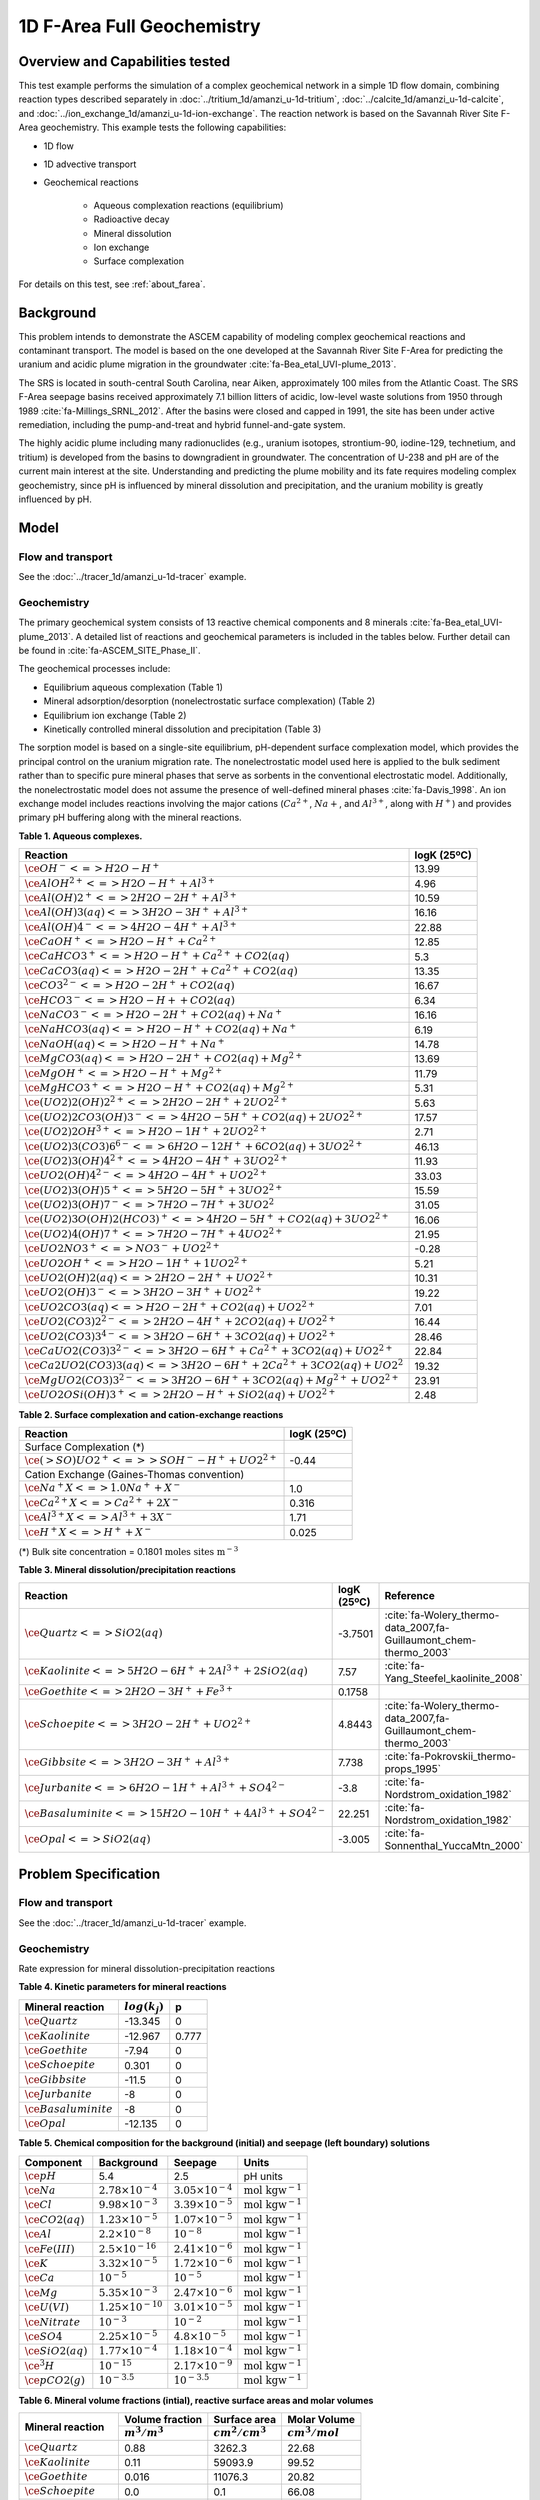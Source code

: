 .. raw:: latex
	 
   \clearpage

1D F-Area Full Geochemistry
===========================

Overview and Capabilities tested
--------------------------------

This test example performs the simulation of a complex geochemical network in a simple 1D flow domain, combining reaction types described separately in :doc:`../tritium_1d/amanzi_u-1d-tritium`, :doc:`../calcite_1d/amanzi_u-1d-calcite`, and :doc:`../ion_exchange_1d/amanzi_u-1d-ion-exchange`. The reaction network is based on the Savannah River Site F-Area geochemistry. This example tests the following capabilities: 

..  comment out for now
    , and :doc:`../surface_complexation_1d/amanzi_u-1d-surface-complexation`

* 1D flow
* 1D advective transport 
* Geochemical reactions

	* Aqueous complexation reactions (equilibrium)
	* Radioactive decay
	* Mineral dissolution
	* Ion exchange
	* Surface complexation

For details on this test, see :ref:`about_farea`.

Background
----------

This problem intends to demonstrate the ASCEM capability of modeling complex geochemical reactions and contaminant transport. The model is based on the one developed at the Savannah River Site F-Area for predicting the uranium and acidic plume migration in the groundwater :cite:`fa-Bea_etal_UVI-plume_2013`. 

The SRS is located in south-central South Carolina, near Aiken, approximately 100 miles from the Atlantic Coast. The SRS F-Area seepage basins received approximately 7.1 billion litters of acidic, low-level waste solutions from 1950 through 1989 :cite:`fa-Millings_SRNL_2012`. After the basins were closed and capped in 1991, the site has been under active remediation, including the pump-and-treat and hybrid funnel-and-gate system. 

The highly acidic plume including many radionuclides (e.g., uranium isotopes, strontium-90, iodine-129, technetium, and tritium) is developed from the basins to downgradient in groundwater. The concentration of U-238 and pH are of the current main interest at the site. Understanding and predicting the plume mobility and its fate requires modeling complex geochemistry, since pH is influenced by mineral dissolution and precipitation, and the uranium mobility is greatly influenced by pH.

Model
-----

Flow and transport 
~~~~~~~~~~~~~~~~~~

See the :doc:`../tracer_1d/amanzi_u-1d-tracer` example.

Geochemistry
~~~~~~~~~~~~

The primary geochemical system consists of 13 reactive chemical components and 8 minerals :cite:`fa-Bea_etal_UVI-plume_2013`. A detailed list of reactions and geochemical parameters is included in the tables below. Further detail can be found in :cite:`fa-ASCEM_SITE_Phase_II`.

The geochemical processes include:

* Equilibrium aqueous complexation (Table 1)
* Mineral adsorption/desorption (nonelectrostatic surface complexation) (Table 2)
* Equilibrium ion exchange (Table 2)
* Kinetically controlled mineral dissolution and precipitation (Table 3)

The sorption model is based on a single-site equilibrium, pH-dependent surface complexation model, which provides the principal control on the uranium migration rate. The nonelectrostatic model used here is applied to the bulk sediment rather than to specific pure mineral phases that serve as sorbents in the conventional electrostatic model. Additionally, the nonelectrostatic model does not assume the presence of well-defined mineral phases :cite:`fa-Davis_1998`. An ion exchange model includes reactions involving the major cations (:math:`Ca^{2+}`, :math:`Na{+}`, and :math:`Al^{3+}`, along with :math:`H^+`) and provides primary pH buffering along with the mineral reactions.

**Table 1. Aqueous complexes.**

+----------------------------------------------------------------------------------+------------------------------------------+
| Reaction                                                                         | logK (25ºC)                              |
+==================================================================================+==========================================+
| :math:`\ce{OH^- <=> H2O - H^+}`                                                  | 13.99                                    |
+----------------------------------------------------------------------------------+------------------------------------------+
| :math:`\ce{AlOH^{2+} <=> H2O - H^+ + Al^{3+}}`                                   |  4.96                                    |
+----------------------------------------------------------------------------------+------------------------------------------+
| :math:`\ce{Al(OH)2^+ <=> 2 H2O -2 H^+ + Al^{3+}}`                                | 10.59                                    |
+----------------------------------------------------------------------------------+------------------------------------------+
| :math:`\ce{Al(OH)3(aq) <=> 3 H2O -3 H^+ + Al^{3+}}`                              | 16.16                                    |
+----------------------------------------------------------------------------------+------------------------------------------+
| :math:`\ce{Al(OH)4^- <=> 4 H2O -4 H^+ + Al^{3+}}`                                | 22.88                                    |
+----------------------------------------------------------------------------------+------------------------------------------+
| :math:`\ce{CaOH^+ <=> H2O - H^+ + Ca^{2+}}`                                      | 12.85                                    |
+----------------------------------------------------------------------------------+------------------------------------------+
| :math:`\ce{CaHCO3^+ <=> H2O - H^+ + Ca^{2+} + CO2(aq)}`                          |  5.3                                     |
+----------------------------------------------------------------------------------+------------------------------------------+
| :math:`\ce{CaCO3(aq) <=> H2O -2 H^+ + Ca^{2+} + CO2(aq)}`                        | 13.35                                    |
+----------------------------------------------------------------------------------+------------------------------------------+
| :math:`\ce{CO3^{2-} <=> H2O -2 H^+ + CO2(aq)}`                                   | 16.67                                    |
+----------------------------------------------------------------------------------+------------------------------------------+
| :math:`\ce{HCO3^- <=> H2O - H+ + CO2(aq)}`                                       |  6.34                                    |
+----------------------------------------------------------------------------------+------------------------------------------+
| :math:`\ce{NaCO3^- <=> H2O -2 H^+ + CO2(aq) + Na^+}`                             | 16.16                                    |
+----------------------------------------------------------------------------------+------------------------------------------+
| :math:`\ce{NaHCO3(aq) <=>  H2O - H^+ + CO2(aq) + Na^+}`                          |  6.19                                    |
+----------------------------------------------------------------------------------+------------------------------------------+
| :math:`\ce{NaOH(aq) <=> H2O - H^+ + Na^+}`                                       | 14.78                                    |
+----------------------------------------------------------------------------------+------------------------------------------+
| :math:`\ce{MgCO3(aq) <=> H2O -2 H^+ + CO2(aq) + Mg^{2+}}`                        | 13.69                                    |
+----------------------------------------------------------------------------------+------------------------------------------+
| :math:`\ce{MgOH^+ <=> H2O - H^+ + Mg^{2+}}`                                      | 11.79                                    |
+----------------------------------------------------------------------------------+------------------------------------------+
| :math:`\ce{MgHCO3^+ <=>  H2O - H^+ + CO2(aq) + Mg^{2+}}`                         |  5.31                                    |
+----------------------------------------------------------------------------------+------------------------------------------+
| :math:`\ce{(UO2)2(OH)2^{2+} <=> 2 H2O -2 H^+ +2 UO2^{2+}}`                       |  5.63                                    |
+----------------------------------------------------------------------------------+------------------------------------------+
| :math:`\ce{(UO2)2CO3(OH)3^- <=> 4 H2O -5 H^+ + CO2(aq) + 2 UO2^{2+}}`            | 17.57                                    |
+----------------------------------------------------------------------------------+------------------------------------------+
| :math:`\ce{(UO2)2OH^{3+} <=> H2O -1 H^+ + 2 UO2^{2+}}`                           |  2.71                                    |
+----------------------------------------------------------------------------------+------------------------------------------+
| :math:`\ce{(UO2)3(CO3)6^{6-} <=> 6 H2O -12 H^+ + 6 CO2(aq) + 3 UO2^{2+}}`        | 46.13                                    |
+----------------------------------------------------------------------------------+------------------------------------------+
| :math:`\ce{(UO2)3(OH)4^{2+} <=> 4 H2O -4 H^+ + 3 UO2^{2+}}`                      | 11.93                                    |
+----------------------------------------------------------------------------------+------------------------------------------+
| :math:`\ce{UO2(OH)4^{2-} <=> 4 H2O -4 H^+ + UO2^{2+}}`                           | 33.03                                    |
+----------------------------------------------------------------------------------+------------------------------------------+
| :math:`\ce{(UO2)3(OH)5^+ <=> 5 H2O -5 H^+ + 3 UO2^{2+}}`                         | 15.59                                    |
+----------------------------------------------------------------------------------+------------------------------------------+
| :math:`\ce{(UO2)3(OH)7^- <=> 7 H2O -7 H^+ + 3 UO2^{2}}`                          | 31.05                                    |
+----------------------------------------------------------------------------------+------------------------------------------+
| :math:`\ce{(UO2)3O(OH)2(HCO3)^+ <=> 4 H2O -5 H^+ + CO2(aq) + 3 UO2^{2+}}`        | 16.06                                    |
+----------------------------------------------------------------------------------+------------------------------------------+
| :math:`\ce{(UO2)4(OH)7^+ <=> 7 H2O -7 H^+ + 4 UO2^{2+}}`                         | 21.95                                    |
+----------------------------------------------------------------------------------+------------------------------------------+
| :math:`\ce{UO2NO3^+ <=> NO3^- + UO2^{2+}}`                                       | -0.28                                    |
+----------------------------------------------------------------------------------+------------------------------------------+
| :math:`\ce{UO2OH^+ <=> H2O -1 H^+ + 1 UO2^{2+}}`                                 |  5.21                                    |
+----------------------------------------------------------------------------------+------------------------------------------+
| :math:`\ce{UO2(OH)2(aq) <=> 2 H2O -2 H^+ + UO2^{2+}}`                            | 10.31                                    |
+----------------------------------------------------------------------------------+------------------------------------------+
| :math:`\ce{UO2(OH)3^- <=> 3 H2O -3 H^+ + UO2^{2+}}`                              | 19.22                                    |
+----------------------------------------------------------------------------------+------------------------------------------+
| :math:`\ce{UO2CO3(aq) <=> H2O -2 H^+ + CO2(aq) + UO2^{2+}}`                      |  7.01                                    |
+----------------------------------------------------------------------------------+------------------------------------------+
| :math:`\ce{UO2(CO3)2^{2-} <=> 2 H2O -4 H^+ + 2 CO2(aq) + UO2^{2+}}`              | 16.44                                    |
+----------------------------------------------------------------------------------+------------------------------------------+
| :math:`\ce{UO2(CO3)3^{4-} <=> 3 H2O -6 H^+ + 3 CO2(aq) + UO2^{2+}}`              | 28.46                                    |
+----------------------------------------------------------------------------------+------------------------------------------+
| :math:`\ce{CaUO2(CO3)3^{2-} <=> 3 H2O -6 H^+ + Ca^{2+} + 3 CO2(aq) + UO2^{2+}}`  | 22.84                                    |
+----------------------------------------------------------------------------------+------------------------------------------+
| :math:`\ce{Ca2UO2(CO3)3(aq) <=> 3 H2O -6 H^+ + 2 Ca^{2+} + 3 CO2(aq) + UO2^{2}}` | 19.32                                    |
+----------------------------------------------------------------------------------+------------------------------------------+
| :math:`\ce{MgUO2(CO3)3^{2-} <=> 3 H2O -6 H^+ + 3 CO2(aq) + Mg^{2+} + UO2^{2+}}`  | 23.91                                    |
+----------------------------------------------------------------------------------+------------------------------------------+
| :math:`\ce{UO2OSi(OH)3^+ <=> 2 H2O - H^+ + SiO2(aq) + UO2^{2+}}`                 |  2.48                                    |
+----------------------------------------------------------------------------------+------------------------------------------+

**Table 2. Surface complexation and cation-exchange reactions**

+----------------------------------------------------------------------------------+------------------------------------------+
| Reaction                                                                         | logK (25ºC)                              |
+==================================================================================+==========================================+
| Surface Complexation (*)                                                         |                                          |
+----------------------------------------------------------------------------------+------------------------------------------+
| :math:`\ce{({>}SO)UO2^{+} <=> {>}SOH^{-} - H^{+} + UO2^{2+}}`                    | -0.44                                    |
+----------------------------------------------------------------------------------+------------------------------------------+
| Cation Exchange (Gaines-Thomas convention)                                       |                                          |
+----------------------------------------------------------------------------------+------------------------------------------+
| :math:`\ce{Na^+X <=> 1.0 Na^+ + X^-}`                                            |  1.0                                     |
+----------------------------------------------------------------------------------+------------------------------------------+
| :math:`\ce{Ca^{2+}X <=> Ca^{2+} + 2 X^-}`                                        |  0.316                                   |
+----------------------------------------------------------------------------------+------------------------------------------+
| :math:`\ce{Al^{3+}X <=> Al^{3+} + 3 X^-}`                                        |  1.71                                    |
+----------------------------------------------------------------------------------+------------------------------------------+
| :math:`\ce{H^+X <=> H^+ + X^-}`                                                  |  0.025                                   |
+----------------------------------------------------------------------------------+------------------------------------------+


(*) Bulk site concentration = 0.1801 :math:`\text{moles sites m}^{-3}`

**Table 3. Mineral dissolution/precipitation reactions**

+----------------------------------------------------------------------+---------------------+--------------------------------------------------------------------+
| Reaction                                                             | logK (25ºC)         |  Reference                                                         |
+======================================================================+=====================+====================================================================+
| :math:`\ce{Quartz <=> SiO2(aq)}`                                     | -3.7501             | :cite:`fa-Wolery_thermo-data_2007,fa-Guillaumont_chem-thermo_2003` |
+----------------------------------------------------------------------+---------------------+--------------------------------------------------------------------+
| :math:`\ce{Kaolinite <=> 5 H2O -6 H^+ +2 Al^{3+} + 2 SiO2(aq)}`      |  7.57               | :cite:`fa-Yang_Steefel_kaolinite_2008`                             |
+----------------------------------------------------------------------+---------------------+--------------------------------------------------------------------+
| :math:`\ce{Goethite <=> 2 H2O -3 H^+ + Fe^{3+}}`                     |  0.1758             |                                                                    |
+----------------------------------------------------------------------+---------------------+--------------------------------------------------------------------+
| :math:`\ce{Schoepite <=> 3 H2O -2 H^+ + UO2^{2+}}`                   |  4.8443             | :cite:`fa-Wolery_thermo-data_2007,fa-Guillaumont_chem-thermo_2003` |
+----------------------------------------------------------------------+---------------------+--------------------------------------------------------------------+
| :math:`\ce{Gibbsite <=> 3 H2O -3 H^+ + Al^{3+}}`                     |  7.738              | :cite:`fa-Pokrovskii_thermo-props_1995`                            |
+----------------------------------------------------------------------+---------------------+--------------------------------------------------------------------+ 
| :math:`\ce{Jurbanite <=> 6 H2O -1 H^+ + Al^{3+} + SO4^{2-}}`         | -3.8                | :cite:`fa-Nordstrom_oxidation_1982`                                |
+----------------------------------------------------------------------+---------------------+--------------------------------------------------------------------+ 
| :math:`\ce{Basaluminite <=> 15 H2O -10 H^+ + 4 Al^{3+} + SO4^{2-}}`  | 22.251              | :cite:`fa-Nordstrom_oxidation_1982`                                |
+----------------------------------------------------------------------+---------------------+--------------------------------------------------------------------+ 
| :math:`\ce{Opal <=>  SiO2(aq)}`                                      | -3.005              | :cite:`fa-Sonnenthal_YuccaMtn_2000`                                |
+----------------------------------------------------------------------+---------------------+--------------------------------------------------------------------+ 

Problem Specification
---------------------

Flow and transport 
~~~~~~~~~~~~~~~~~~

See the :doc:`../tracer_1d/amanzi_u-1d-tracer` example.

Geochemistry 
~~~~~~~~~~~~

Rate expression for mineral dissolution-precipitation reactions

.. math::
   r_j= A_j \times k_j \times a_{H^+}^p \times (1 - \Omega)
  :label: mineralrate

**Table 4. Kinetic parameters for mineral reactions**

+---------------------------------+---------------------+-----------+
| Mineral reaction                | :math:`log(k_j)`    |  p        |
+=================================+=====================+===========+
| :math:`\ce{Quartz}`             | -13.345             |  0        |
+---------------------------------+---------------------+-----------+
| :math:`\ce{Kaolinite}`          | -12.967             |  0.777    |
+---------------------------------+---------------------+-----------+
| :math:`\ce{Goethite}`           | -7.94               |  0        |
+---------------------------------+---------------------+-----------+
| :math:`\ce{Schoepite}`          |  0.301              |  0        |
+---------------------------------+---------------------+-----------+
| :math:`\ce{Gibbsite}`           | -11.5               |  0        |
+---------------------------------+---------------------+-----------+ 
| :math:`\ce{Jurbanite}`          | -8                  |  0        |
+---------------------------------+---------------------+-----------+ 
| :math:`\ce{Basaluminite}`       | -8                  |  0        |
+---------------------------------+---------------------+-----------+ 
| :math:`\ce{Opal}`               | -12.135             |  0        |
+---------------------------------+---------------------+-----------+ 

**Table 5. Chemical composition for the background (initial) and seepage (left boundary) solutions**

+-------------------------+-----------------------------+-----------------------------+-----------------------------+
| Component               | Background                  |  Seepage                    | Units                       |
+=========================+=============================+=============================+=============================+
| :math:`\ce{pH}`         |  5.4                        |   2.5                       | pH units                    |
+-------------------------+-----------------------------+-----------------------------+-----------------------------+
| :math:`\ce{Na}`         | :math:`2.78\times10^{-4}`   | :math:`3.05\times10^{-4}`   | :math:`\text{mol kgw}^{-1}` |
+-------------------------+-----------------------------+-----------------------------+-----------------------------+
| :math:`\ce{Cl}`         | :math:`9.98\times10^{-3}`   | :math:`3.39\times10^{-5}`   | :math:`\text{mol kgw}^{-1}` |
+-------------------------+-----------------------------+-----------------------------+-----------------------------+
| :math:`\ce{CO2(aq)}`    | :math:`1.23\times10^{-5}`   | :math:`1.07\times10^{-5}`   | :math:`\text{mol kgw}^{-1}` |
+-------------------------+-----------------------------+-----------------------------+-----------------------------+
| :math:`\ce{Al}`         | :math:`2.2\times10^{-8}`    | :math:`10^{-8}`             | :math:`\text{mol kgw}^{-1}` |
+-------------------------+-----------------------------+-----------------------------+-----------------------------+
| :math:`\ce{Fe(III)}`    | :math:`2.5\times10^{-16}`   | :math:`2.41\times10^{-6}`   | :math:`\text{mol kgw}^{-1}` |
+-------------------------+-----------------------------+-----------------------------+-----------------------------+
| :math:`\ce{K}`          | :math:`3.32\times10^{-5}`   | :math:`1.72\times10^{-6}`   | :math:`\text{mol kgw}^{-1}` |
+-------------------------+-----------------------------+-----------------------------+-----------------------------+
| :math:`\ce{Ca}`         | :math:`10^{-5}`             | :math:`10^{-5}`             | :math:`\text{mol kgw}^{-1}` |
+-------------------------+-----------------------------+-----------------------------+-----------------------------+
| :math:`\ce{Mg}`         | :math:`5.35\times10^{-3}`   | :math:`2.47\times10^{-6}`   | :math:`\text{mol kgw}^{-1}` |
+-------------------------+-----------------------------+-----------------------------+-----------------------------+
| :math:`\ce{U(VI)}`      | :math:`1.25\times10^{-10}`  | :math:`3.01\times10^{-5}`   | :math:`\text{mol kgw}^{-1}` |
+-------------------------+-----------------------------+-----------------------------+-----------------------------+
| :math:`\ce{Nitrate}`    | :math:`10^{-3}`             | :math:`10^{-2}`             | :math:`\text{mol kgw}^{-1}` |
+-------------------------+-----------------------------+-----------------------------+-----------------------------+
| :math:`\ce{SO4}`        | :math:`2.25\times10^{-5}`   | :math:`4.8\times10^{-5}`    | :math:`\text{mol kgw}^{-1}` |
+-------------------------+-----------------------------+-----------------------------+-----------------------------+
| :math:`\ce{SiO2(aq)}`   | :math:`1.77\times10^{-4}`   | :math:`1.18\times10^{-4}`   | :math:`\text{mol kgw}^{-1}` |
+-------------------------+-----------------------------+-----------------------------+-----------------------------+
| :math:`\ce{^3H}`        | :math:`10^{-15}`            | :math:`2.17\times10^{-9}`   | :math:`\text{mol kgw}^{-1}` |
+-------------------------+-----------------------------+-----------------------------+-----------------------------+
| :math:`\ce{pCO2(g)}`    | :math:`10^{-3.5}`           | :math:`10^{-3.5}`           | :math:`\text{mol kgw}^{-1}` |
+-------------------------+-----------------------------+-----------------------------+-----------------------------+

**Table 6. Mineral volume fractions (intial), reactive surface areas and molar volumes**

+---------------------------------+---------------------+------------------------+------------------------+
| Mineral reaction                | Volume fraction     |  Surface area          | Molar Volume           |
+                                 +---------------------+------------------------+------------------------+
|                                 | :math:`m^3/m^3`     | :math:`cm^2/cm^3`      | :math:`cm^3/mol`       |
+=================================+=====================+========================+========================+
| :math:`\ce{Quartz}`             |  0.88               |  3262.3                | 22.68                  |
+---------------------------------+---------------------+------------------------+------------------------+
| :math:`\ce{Kaolinite}`          |  0.11               |  59093.9               | 99.52                  |
+---------------------------------+---------------------+------------------------+------------------------+
| :math:`\ce{Goethite}`           |  0.016              |  11076.3               | 20.82                  |
+---------------------------------+---------------------+------------------------+------------------------+
| :math:`\ce{Schoepite}`          |  0.0                |  0.1                   | 66.08                  |
+---------------------------------+---------------------+------------------------+------------------------+
| :math:`\ce{Gibbsite}`           |  0.0                |  0.1                   | 31.95                  |
+---------------------------------+---------------------+------------------------+------------------------+
| :math:`\ce{Jurbanite}`          |  0.0                |  0.1                   | 218.93                 |
+---------------------------------+---------------------+------------------------+------------------------+ 
| :math:`\ce{Basaluminite}`       |  0.0                |  0.1                   | 29.0                   |
+---------------------------------+---------------------+------------------------+------------------------+
| :math:`\ce{Opal}`               |  0.0                |  0.1                   | 126.0                  |
+---------------------------------+---------------------+------------------------+------------------------+ 

Results and Comparison
----------------------

.. Expected results
   ~~~~~~~~~~~~~~~~
   These are the expected results.

Simulation results
~~~~~~~~~~~~~~~~~~

.. plot:: farea_1d.py

..   :align: left

References
----------

.. bibliography:: /bib/ascem.bib
   :filter: docname in docnames
   :style:  alpha
   :keyprefix: fa-

.. _about_farea:

About
-----

* Benchmark simulator: PFlotran
* Files

  * Amanzi input file: amanzi-u-1d-farea.xml
  * Benchmark simulator input file: 1d-farea.in

* Location: testing/benchmarking/chemistry/farea_1d
* Author: B. Andre, G. Hammond
* Testing and Documentation: S. Molins, H.M. Wainright
* Last tested on: November 1, 2013


